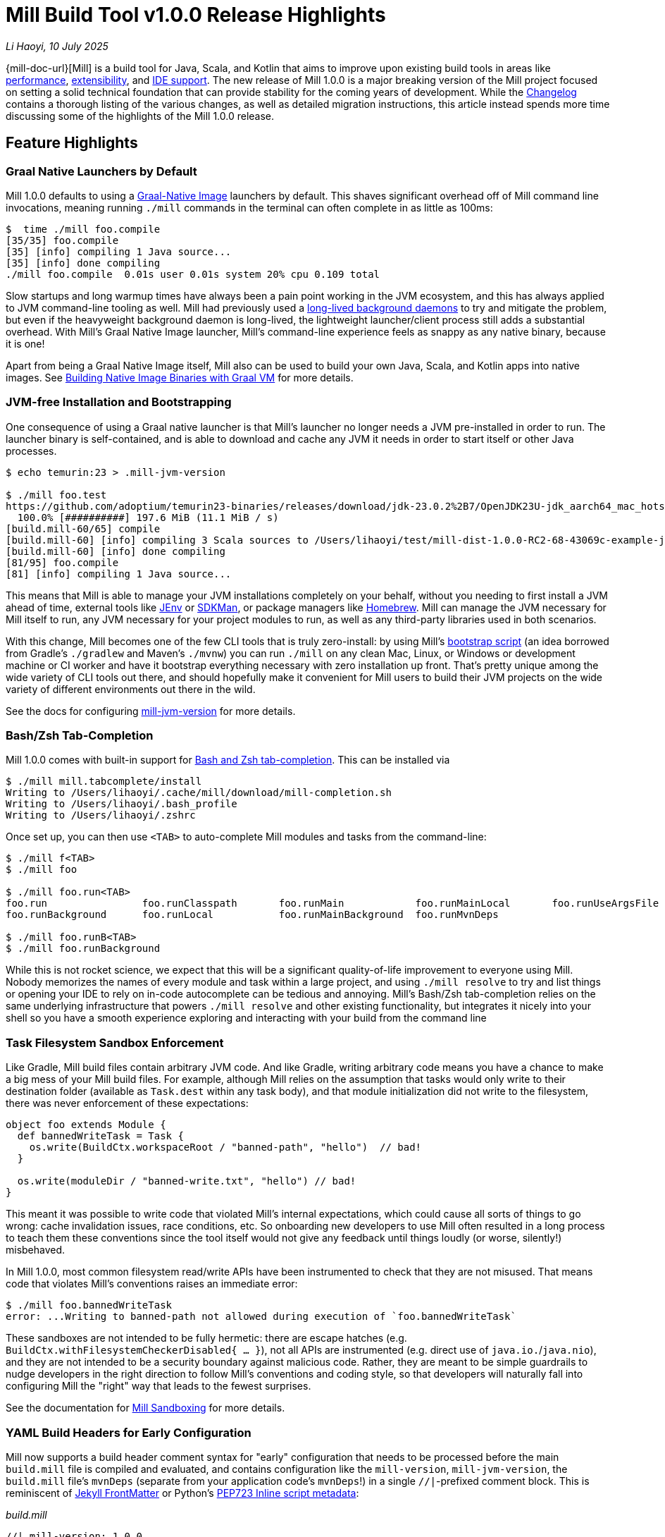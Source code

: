 = Mill Build Tool v1.0.0 Release Highlights

:link-github: https://github.com/com-lihaoyi/mill
:link-pr: {link-github}/pull

// tag::header[]
:author: Li Haoyi
:revdate: 10 July 2025

_{author}, {revdate}_

{mill-doc-url}[Mill] is a build tool for Java, Scala, and Kotlin that aims to
improve upon existing build tools in areas like
xref:mill::comparisons/why-mill.adoc#_performance[performance],
xref:mill::comparisons/why-mill.adoc#_extensibility[extensibility],
and xref:mill::comparisons/why-mill.adoc#_ide_support[IDE support].
The new release of Mill 1.0.0 is a major breaking version of the Mill project focused on setting
a solid technical foundation that can provide stability for the coming years of development. While the
https://github.com/com-lihaoyi/mill/blob/main/changelog.adoc#100[Changelog] contains a thorough
listing of the various changes, as well as detailed migration instructions, this article
instead spends more time discussing some of the highlights of the Mill 1.0.0 release.

// end::header[]

== Feature Highlights

=== Graal Native Launchers by Default

Mill 1.0.0 defaults to using a https://www.graalvm.org/latest/reference-manual/native-image/[Graal-Native Image]
launchers by default. This shaves significant overhead off of Mill command line invocations,
meaning running `./mill` commands in the terminal can often complete in as little as 100ms:

```bash
$  time ./mill foo.compile
[35/35] foo.compile
[35] [info] compiling 1 Java source...
[35] [info] done compiling
./mill foo.compile  0.01s user 0.01s system 20% cpu 0.109 total
```

Slow startups and long warmup times have always been a pain point working in the
JVM ecosystem, and this has always applied to JVM command-line tooling as well. Mill had
previously used a xref:mill::depth/process-architecture.adoc[long-lived background daemons] to
try and mitigate the problem, but even if the heavyweight background daemon is long-lived,
the lightweight launcher/client process still adds a substantial overhead. With
Mill's Graal Native Image launcher, Mill's command-line experience feels as snappy
as any native binary, because it is one!

Apart from being a Graal Native Image itself, Mill also can be used to build your
own Java, Scala, and Kotlin apps into native images. See
xref:mill::javalib/publishing.adoc#_building_native_image_binaries_with_graal_vm[Building
Native Image Binaries with Graal VM] for more details.


=== JVM-free Installation and Bootstrapping

One consequence of using a Graal native launcher is that Mill's launcher
no longer needs a JVM pre-installed in order to run. The launcher binary is self-contained,
and is able to download and cache any JVM it needs in order to start itself or other Java
processes.

```bash
$ echo temurin:23 > .mill-jvm-version

$ ./mill foo.test
https://github.com/adoptium/temurin23-binaries/releases/download/jdk-23.0.2%2B7/OpenJDK23U-jdk_aarch64_mac_hotspot_23.0.2_7.tar.gz
  100.0% [##########] 197.6 MiB (11.1 MiB / s)
[build.mill-60/65] compile
[build.mill-60] [info] compiling 3 Scala sources to /Users/lihaoyi/test/mill-dist-1.0.0-RC2-68-43069c-example-javalib-basic-1-simple/out/mill-build/compile.dest/classes ...
[build.mill-60] [info] done compiling
[81/95] foo.compile
[81] [info] compiling 1 Java source...
```

This means that Mill is able to manage your JVM installations completely on your behalf,
without you needing to first install a JVM ahead of time, external tools like
https://github.com/jenv/jenv[JEnv] or https://sdkman.io/[SDKMan], or package managers like
https://brew.sh/[Homebrew]. Mill can manage the JVM necessary for Mill itself to run, any JVM
necessary for your project modules to run, as well as any third-party libraries used in both
scenarios.

With this change, Mill becomes one of the few CLI tools that is truly zero-install: by using
Mill's xref:mill::cli/installation-ide.adoc#_bootstrap_scripts[bootstrap script]
(an idea borrowed from Gradle's `./gradlew` and Maven's `./mvnw`) you can run `./mill` on any
clean Mac, Linux, or Windows or development machine or CI worker and have it bootstrap everything
necessary with zero installation up front. That's pretty unique among the wide variety
of CLI tools out there, and should hopefully make it convenient for Mill users to build their
JVM projects on the wide variety of different environments out there in the wild.

See the docs for configuring xref:mill::cli/build-header.adoc#_mill_jvm_version[mill-jvm-version]
for more details.

=== Bash/Zsh Tab-Completion

Mill 1.0.0 comes with built-in support for
xref:mill::cli/installation-ide.adoc#_bashzsh_tab_completion[Bash and Zsh tab-completion].
This can be installed via

```bash
$ ./mill mill.tabcomplete/install
Writing to /Users/lihaoyi/.cache/mill/download/mill-completion.sh
Writing to /Users/lihaoyi/.bash_profile
Writing to /Users/lihaoyi/.zshrc
```

Once set up, you can then use `<TAB>` to auto-complete Mill modules and tasks from the command-line:

```bash
$ ./mill f<TAB>
$ ./mill foo

$ ./mill foo.run<TAB>
foo.run                foo.runClasspath       foo.runMain            foo.runMainLocal       foo.runUseArgsFile
foo.runBackground      foo.runLocal           foo.runMainBackground  foo.runMvnDeps

$ ./mill foo.runB<TAB>
$ ./mill foo.runBackground
```

While this is not rocket science, we expect that this will be a significant quality-of-life
improvement to everyone using Mill. Nobody memorizes the names of every module and task within
a large project, and using `./mill resolve` to try and list things or opening your IDE to rely
on in-code autocomplete can be tedious and annoying. Mill's Bash/Zsh tab-completion relies on
the same underlying infrastructure that powers `./mill resolve` and other existing functionality,
but integrates it nicely into your shell so you have a smooth experience exploring and interacting
with your build from the command line

=== Task Filesystem Sandbox Enforcement

Like Gradle, Mill build files contain arbitrary JVM code. And like Gradle, writing arbitrary
code means you have a chance to make a big mess of your Mill build files. For example,
although Mill relies on the assumption that tasks would only write to their destination
folder (available as `Task.dest` within any task body), and that module initialization
did not write to the filesystem, there was never enforcement of these expectations:


```scala
object foo extends Module {
  def bannedWriteTask = Task {
    os.write(BuildCtx.workspaceRoot / "banned-path", "hello")  // bad!
  }

  os.write(moduleDir / "banned-write.txt", "hello") // bad!
}
```

This meant it was possible to write code that violated Mill's internal expectations,
which could cause all sorts of things to go wrong: cache invalidation issues, race
conditions, etc. So onboarding new developers to use
Mill often resulted in a long process to teach them these conventions since the tool
itself would not give any feedback until things loudly (or worse, silently!) misbehaved.

In Mill 1.0.0, most common filesystem read/write APIs have been instrumented to check
that they are not misused. That means code that violates Mill's conventions raises an
immediate error:

```bash
$ ./mill foo.bannedWriteTask
error: ...Writing to banned-path not allowed during execution of `foo.bannedWriteTask`
```

These sandboxes are not intended to be fully hermetic: there are escape hatches
(e.g. `BuildCtx.withFilesystemCheckerDisabled{ ... }`), not all APIs are instrumented
(e.g. direct use of `java.io.`/`java.nio`), and they are not intended to be a security
boundary against malicious code. Rather, they are meant to be simple guardrails to nudge
developers in the right direction to follow Mill's conventions and coding style, so
that developers will naturally fall into configuring Mill the "right" way that leads
to the fewest surprises.

See the documentation for xref:mill::depth/sandboxing.adoc[Mill Sandboxing] for more details.

=== YAML Build Headers for Early Configuration

Mill now supports a build header comment syntax for "early" configuration that needs to be processed
before the main `build.mill` file is compiled and evaluated, and
contains configuration like the `mill-version`, `mill-jvm-version`, the `build.mill` file's `mvnDeps`
(separate from your application code's `mvnDeps`!) in a single `//|`-prefixed comment block.
This is reminiscent of https://jekyllrb.com/docs/front-matter/[Jekyll FrontMatter] or Python's
https://peps.python.org/pep-0723/[PEP723 Inline script metadata]:

_build.mill_
```scala
//| mill-version: 1.0.0
//| mill-jvm-version: 17
//| repositories: [$PWD_URI/custom-repo]
//| mvnDeps:
//| - com.grack:nanojson:1.8-custom-test
//| - com.lihaoyi::scalatags:0.12.0

package build
...
```

Previously, Mill had a wide variety of ways these things were configured:

- A `.mill-version` file to configure your Mill version
- A `.mill-jvm-version` file to configure the JVM used to run the Mill process
- `.config/mill-version` and `.config/mill-jvm-version` flavors of these config files
- `import $ivy` for configuring dependencies for your `build.mill`
- `import $repo` for configuring maven repositories used to resolve dependencies for compiling your `build.mill`

These are all configuration values that need to be used early on in the Mill
bootstrapping process, and thus we couldn't rely on them being configured in the "main"
`build.mill` config-as-code. For example, before even compiling your `build.mill`, Mill
already needs to know what version of Mill you want to use and what JVM to run it on!

With Mill's YAML build headers, we can consolidate this zoo of different configuration
styles into a single compact block at the top of every `build.mill`. While the older
configuration styles continue to be supported for migration-compatibility, using
Mill's build headers is the recommended approach for configuring these values going forward.

Lastly, build headers are expected to future-proof this "early" configuration
and allow all sorts of interesting use cases in future. For example, we can extend this
format to support running self-contained Java/Scala/Kotlin scripts that contain both their
dependency configuration and code, similar to
https://docs.astral.sh/uv/guides/scripts/#running-a-script-without-dependencies[uv scripts]
in Python.

See the docs for configuring xref:mill::cli/build-header.adoc[Build Header Config]
for more details.

=== Mill Support for Kotlin Builds is now Stable

Mill 1.0.0 includes substantial improvements for building Kotlin projects with Mill:

* {link-pr}/4557[#4557], {link-pr}/4786[#4786], {link-pr}/4771[#4771],
{link-pr}/4779[#4779], {link-pr}/4797[#4797], {link-pr}/4963[#4963]

These PRs really flesh out the previously-experimental support for Kotlin projects in Mill:
main class discovery, compiler plugins, BuildInfo support, etc.. Other PRs upstream in the
https://get-coursier.io/[Coursier] add support for resolving Kotlin Multiplatform dependencies,
supporting Kotlin-JS and Kotlin-Android projects.

With 1.0.0, Kotlin support in Mill is no longer experimental, and we are enabling
binary-compatibility enforcement for `mill.kotlinlib` just as we already have for
`mill.javalib` and `mill.scalalib`. We hope that you will try out Mill in your Kotlin
projects, and let us know how it goes in https://github.com/com-lihaoyi/mill/discussions[Mill's Github Discussions].

See the docs for xref:mill::kotlinlib/intro.adoc[Building Kotlin with Mill] for more details

=== Mill Support for Android Builds

A huge amount of work went into 1.0.0 improving Mill's support for Android builds. Android
apps have traditionally only been buildable using Gradle, and Mill is one of the only
other build tools that you can use as an alternative. While
in 0.12.x Android support was a demo-quality integration, in 1.0.0 it has been
fleshed out into a robust and complete framework that can build many of the
sample apps available in the Android ecosystem.

For example, Mill is now able to build, run, and test the https://github.com/android/compose-samples/tree/main/JetLagged[JetLagged Android Example App]:

image:blog::AndroidJetLagged.png[]

As well as the https://android.googlesource.com/platform/ndk/+/froyo-release/samples/san-angeles[San Angeles NDK example]:

image:blog::AndroidSanAngeles.png[]

This work was done by the folks https://www.vaslabs.io/[VasLabs], who put in an
immense amount of work:

* {link-pr}/4485[#4485], {link-pr}/4540[#4540], {link-pr}/4583[#4583],
{link-pr}/4626[#4626], {link-pr}/4759[#4759], {link-pr}/4892[#4892], {link-pr}/4947[#4947],
{link-pr}/5013[#5013], {link-pr}/5053[#5053]


Updating the Mill Android documentation is a work in progress. We
will be fleshing out the Mill Android docs over the following weeks and months and
writing up blog posts on our experience integrating Mill with the Android toolchain
But if you are unsatisfied with Gradle and interested in trying out an
alternate Android build tool, you should definitely take a look and try it out
and let us know how it goes in https://github.com/com-lihaoyi/mill/discussions[Mill's Github Discussions].

See Mill's docs for xref:mill::android/java.adoc[Android Java Projects] or
xref:mill::android/java.adoc[Android Kotlin Projects] for more details.

== Quality Highlights

=== IDE Support

Mill has always had a xref:mill::comparisons/why-mill.adoc#_ide_support[best-in-class IDE experience]
in IntelliJ and VSCode that surpasses the experience you get with Maven, Gradle, or SBT.
For example, in Mill builds your IDE is able to autocomplete, pull up docs, or otherwise
navigate around your build graph as easily as you can any application codebase in Java, Scala,
or Kotlin:

image:blog::IntelliJAutoComplete.png[]

But even so, there was a ton of room for improvement.
Many PRs went into improving Mill's IDE support with IntelliJ and VSCode, which
goes through the "BSP" https://github.com/build-server-protocol/build-server-protocol[build-server-protocol]:

- {link-pr}/5275[#5275], {link-pr}/5265[#5265],
{link-pr}/5220[#5220], {link-pr}/5202[#5202], {link-pr}/5200[#5200]m {link-pr}/4851[#4851], {link-pr}/4873[#4873],
{link-pr}/4876[#4876], {link-pr}/4881[#4881], {link-pr}/4873[#4873],
{link-pr}/4940[#4940], {link-pr}/4941[#4941]

There were also some fixes on the IntelliJ side of the build-tool-integration:

- https://youtrack.jetbrains.com/issue/SCL-23262[SCL-23262],
  https://youtrack.jetbrains.com/issue/SCL-23198[SCL-23198],
  https://youtrack.jetbrains.com/issue/SCL-23961[SCL-23961],
  https://youtrack.jetbrains.com/issue/SCL-23975[SCL-23976]

And on the VSCode side of things:

- https://github.com/scalameta/metals/pull/7193[#7193],
  https://github.com/scalameta/metals/pull/7200[#7200],
  https://github.com/scalameta/metals/pull/7429[#7429],
  https://github.com/scalameta/metals/pull/7544[#7544]

As Mill builds is able to leverage the existing IntelliJ/VSCode IDE infrastructure,
we did not need to implement support for the Mill build tool from scratch in its
own plugin. But nevertheless there is still a lot of work to properly wire up
Mill to talk to these IDEs and pass the necessary data so the IDEs can do their thing.

Improving IDE support is a grind: lots of fiddling with undocumented APIs and
undocumented behavior, with bugs randomly scattered across organizational boundaries
(some in Mill, some in IntelliJ, some in VSCode). But hopefully this work will provide
a smoother experience for anyone getting using Mill, and improve upon Mill's
ability to provide a best-in-class IDE experience for your build system.

=== Classpath Cleanup and Stabilization

Mill 1.0.0 runs your build logic with a much more minimal JVM classpath than earlier versions.
We expect that this will provide faster downloads, speedup compiles, and also allow
better long-term backwards compatibility as the Mill project itself and user's
Mill builds both evolve over time.

- Mill 0.12.x compiled and ran your `build.mill` with the entire Mill assembly jar
  on the classpath. That meant that
  your `build.mill` could access all of Mill's internal code and dependencies,
  and versions of dependencies used by Mill are pinned and unchangeable
  (e.g. see https://github.com/com-lihaoyi/mill/issues/2985[#2985])

- Mill 1.0.0 compiles and runs your `build.mill` with only the code and
  dependencies that it actually requires on the classpath, with the rest of
  Mill's internal code and internal dependencies isolated via subprocess or
  classloader isolation, with interop happening through a narrow interface

While this may seem like an esoteric change, concretely it means two things:

- You are now much free-er to use or upgrade third-party dependencies
  in your `build.mill` via `//| mvnDeps`: they will not conflict with Mill's internal
  dependencies, and are not pinned to the versions that Mill uses. This is important
  because xref:mill::comparisons/why-mill.adoc#_extensibility[extending Mill
  with third-party libraries] is a core part of its unique value proposition.

- Mill can evolve much more freely without worrying about breaking user code. All
  of Mill's internal code is now completely hidden from the user, so users don't
  need to worry about accidentally depending on some internal class or static method
  that may change and cause breakage when they upgrade.

Clean classpaths aren't a "feature" in the common sense of the word, but regardless
we hope that this classpath cleanup will pay dividends over time.

== Try out Mill 1.0.0!

This blog post covers just the highlights of the new Mill 1.0.0 release; the full
changelog goes into a lot more breadth and depth about the changes, and what migration
steps are necessary for upgrading from earlier versions of Mill:

- https://github.com/com-lihaoyi/mill/blob/main/changelog.adoc#100[Mill 1.0.0 Changelog]

If you would like to try Mill 1.0.0 for the first time, check out the links below:

- xref:mill::javalib/intro.adoc[], for starting a greenfield Mill project with Java

- xref:mill::scalalib/intro.adoc[], for starting a greenfield Mill project with Scala

- xref:mill::kotlinlib/intro.adoc[], for trying out the newly-stable Kotlin support in Mill

- xref:mill::migrating/migrating.adoc[], for migrating an existing project from to Mill from
  Maven, Gradle or SBT

- xref:mill::android/java.adoc[], for trying out the experimental Android support in Mill

If you are curious about the motivation behind the Mill project, see:

- xref:mill::comparisons/why-mill.adoc[]
